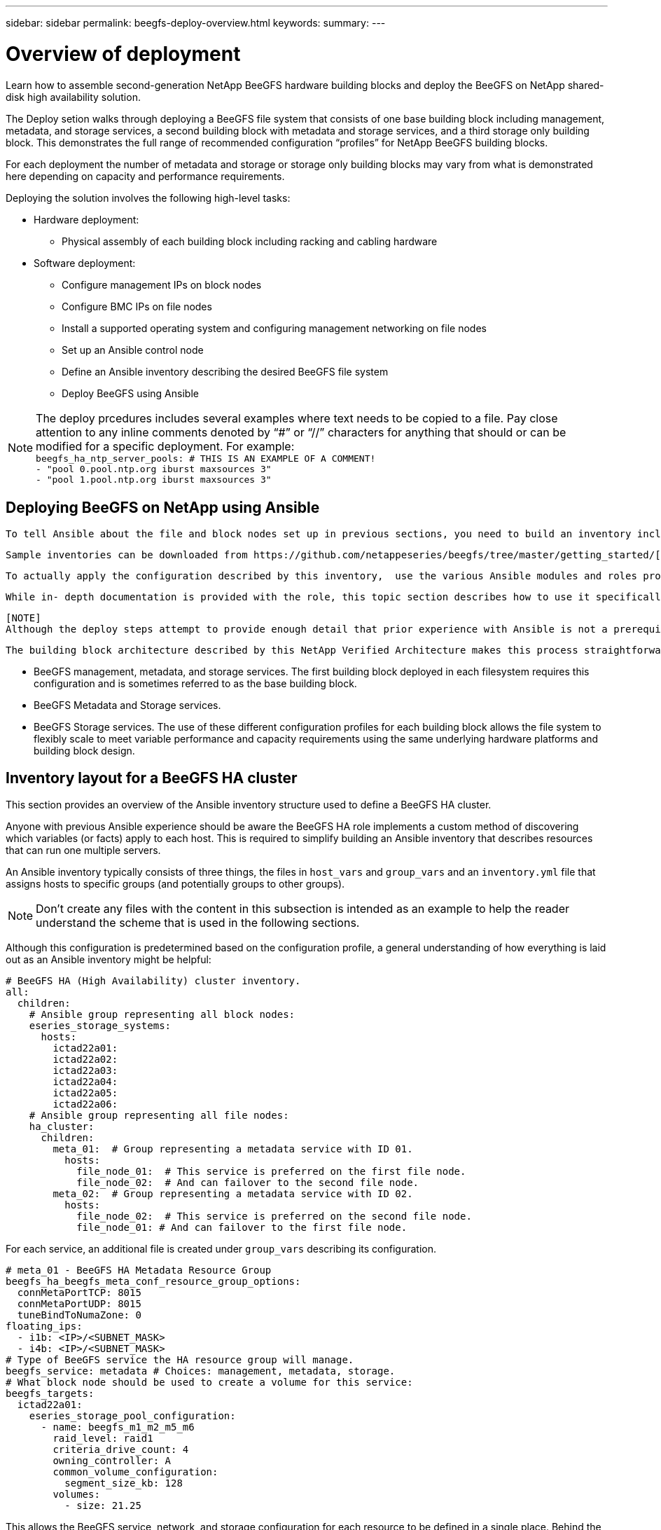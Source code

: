 ---
sidebar: sidebar
permalink: beegfs-deploy-overview.html
keywords:
summary:
---

= Overview of deployment
:hardbreaks:
:nofooter:
:icons: font
:linkattrs:
:imagesdir: ./media/

[.lead]
Learn how to assemble second-generation NetApp BeeGFS hardware building blocks and deploy the BeeGFS on NetApp shared-disk high availability solution.

The Deploy setion walks through deploying a BeeGFS file system that consists of one base building block including management, metadata, and storage services, a second building block with metadata and storage services, and a third storage only building block.  This demonstrates the full range of recommended configuration “profiles” for NetApp BeeGFS building blocks.

For each deployment the number of metadata and storage or storage only building blocks may vary from what is demonstrated here depending on capacity and performance requirements.

Deploying the solution involves the following high-level tasks:

* Hardware deployment:
** Physical assembly of each building block including racking and cabling hardware
* Software deployment:
** Configure management IPs on block nodes
** Configure BMC IPs on file nodes
** Install a supported operating system and configuring management networking on file nodes
** Set up an Ansible control node
** Define an Ansible inventory describing the desired BeeGFS file system
** Deploy BeeGFS using Ansible

[NOTE]
The deploy prcedures includes several examples where text needs to be copied to a file. Pay close attention to any inline comments denoted by “#” or “//” characters for anything that should or can be modified for a specific deployment. For example:
`beegfs_ha_ntp_server_pools:  # THIS IS AN EXAMPLE OF A COMMENT!
  - "pool 0.pool.ntp.org iburst maxsources 3"
  - "pool 1.pool.ntp.org iburst maxsources 3"`

== Deploying BeeGFS on NetApp using Ansible
  To tell Ansible about the file and block nodes set up in previous sections, you need to build an inventory including hosts, groups, and variables describing the desired BeeGFS file system.

  Sample inventories can be downloaded from https://github.com/netappeseries/beegfs/tree/master/getting_started/[here].

  To actually apply the configuration described by this inventory,  use the various Ansible modules and roles provided in the NetApp E-Series Ansible collections, in particular the https://github.com/netappeseries/beegfs/tree/master/roles/beegfs_ha_7_2[BeeGFS HA 7.2 role^] that deploys the end-to-end solution.

  While in- depth documentation is provided with the role, this topic section describes how to use it specifically to deploy a NetApp Verified Architecture using the second generation BeeGFS building block design.

  [NOTE]
  Although the deploy steps attempt to provide enough detail that prior experience with Ansible is not a prerequisite to deploy the solution, some familiarity with Ansible and related terminology is strongly recommended.

  The building block architecture described by this NetApp Verified Architecture makes this process straightforward, outside of differing host names and management IPs, the only configuration options that change between each building block is whether it should run:

  * BeeGFS management, metadata, and storage services.  The first building block deployed in each filesystem requires this configuration and is sometimes referred to as the base building block.
  * BeeGFS Metadata and Storage services.
  * BeeGFS Storage services. The use of these different configuration profiles for each building block allows the file system to flexibly scale to meet variable performance and capacity requirements using the same underlying hardware platforms and building block design.

== Inventory layout for a BeeGFS HA cluster
This section provides an overview of the Ansible inventory structure used to define a BeeGFS HA cluster.

Anyone with previous Ansible experience should be aware the BeeGFS HA role implements a custom method of discovering which variables (or facts) apply to each host. This is required to simplify building an Ansible inventory that describes resources that can run one multiple servers. 

An Ansible inventory typically consists of three things, the files in `host_vars` and `group_vars` and an `inventory.yml` file that assigns hosts to specific groups (and potentially groups to other groups).

[NOTE]
Don’t create any files with the content in this subsection is intended as an example to help the reader understand the scheme that is used in the following sections.

Although this configuration is predetermined based on the configuration profile, a general understanding of how everything is laid out as an Ansible inventory might be helpful:

....
# BeeGFS HA (High Availability) cluster inventory.
all:
  children:
    # Ansible group representing all block nodes:
    eseries_storage_systems:
      hosts:
        ictad22a01:
        ictad22a02:
        ictad22a03:
        ictad22a04:
        ictad22a05:
        ictad22a06:
    # Ansible group representing all file nodes:
    ha_cluster:
      children:
        meta_01:  # Group representing a metadata service with ID 01.
          hosts:
            file_node_01:  # This service is preferred on the first file node.
            file_node_02:  # And can failover to the second file node.
        meta_02:  # Group representing a metadata service with ID 02.
          hosts:
            file_node_02:  # This service is preferred on the second file node.
            file_node_01: # And can failover to the first file node.
....

For each service,  an additional file is created under `group_vars` describing its configuration.

....
# meta_01 - BeeGFS HA Metadata Resource Group
beegfs_ha_beegfs_meta_conf_resource_group_options:
  connMetaPortTCP: 8015
  connMetaPortUDP: 8015
  tuneBindToNumaZone: 0
floating_ips:
  - i1b: <IP>/<SUBNET_MASK>
  - i4b: <IP>/<SUBNET_MASK>
# Type of BeeGFS service the HA resource group will manage.
beegfs_service: metadata # Choices: management, metadata, storage.
# What block node should be used to create a volume for this service:
beegfs_targets:
  ictad22a01:
    eseries_storage_pool_configuration:
      - name: beegfs_m1_m2_m5_m6
        raid_level: raid1
        criteria_drive_count: 4
        owning_controller: A
        common_volume_configuration:
          segment_size_kb: 128
        volumes:
          - size: 21.25
....

This allows the BeeGFS service, network, and storage configuration for each resource to be defined in a single place. Behind the scenes,  the BeeGFS role handles aggregating the necessary configuration for each file and block node based on this inventory structure.  For more information, see this https://www.netapp.com/blog/accelerate-deployment-of-ha-for-beegfs-with-ansible/[blog post^].

[NOTE]
The BeeGFS numerical and string node ID for each service is automatically configured based on the group name. Thus,  in addition to the general Ansible requirement for group names to be unique, groups representing a BeeGFS service must end in a number that is unique for the type of BeeGFS service the group represents. For example,  meta_01 and stor_01 are allowed, but metadata_01 and meta_01 are not.
